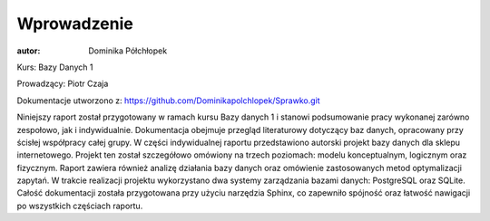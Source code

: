 Wprowadzenie
==============


:autor: Dominika Półchłopek

Kurs: Bazy Danych 1

Prowadzący: Piotr Czaja  

Dokumentacje utworzono z: https://github.com/Dominikapolchlopek/Sprawko.git

Niniejszy raport został przygotowany w ramach kursu Bazy danych 1 i stanowi podsumowanie pracy wykonanej zarówno zespołowo, jak i indywidualnie. Dokumentacja obejmuje przegląd literaturowy dotyczący baz danych, opracowany przy ścisłej współpracy całej grupy. W części indywidualnej raportu przedstawiono autorski projekt bazy danych dla sklepu internetowego. Projekt ten został szczegółowo omówiony na trzech poziomach: modelu konceptualnym, logicznym oraz fizycznym. Raport zawiera również analizę działania bazy danych oraz omówienie zastosowanych metod optymalizacji zapytań. W trakcie realizacji projektu wykorzystano dwa systemy zarządzania bazami danych: PostgreSQL oraz SQLite. Całość dokumentacji została przygotowana przy użyciu narzędzia Sphinx, co zapewniło spójność oraz łatwość nawigacji po wszystkich częściach raportu.
